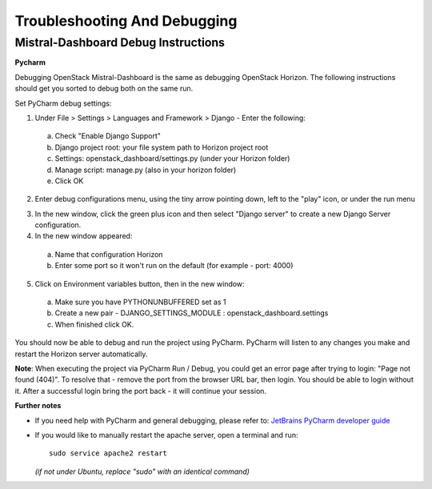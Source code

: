 Troubleshooting And Debugging
=============================

Mistral-Dashboard Debug Instructions
------------------------------------

**Pycharm**

Debugging OpenStack Mistral-Dashboard is the same
as debugging OpenStack Horizon.
The following instructions should get you sorted to debug both on the same run.

Set PyCharm debug settings:

1. Under File > Settings > Languages and Framework > Django -  Enter the following:

  a. Check "Enable Django Support"
  b. Django project root: your file system path to Horizon project root
  c. Settings: openstack_dashboard/settings.py (under your Horizon folder)
  d. Manage script: manage.py (also in your horizon folder)
  e. Click OK

.. image:: ../img/Mistral_dashboard_django_settings.png

2. Enter debug configurations menu, using the tiny arrow pointing down,
   left to the "play" icon, or under the run menu

.. image:: ../img/Pycharm_run_config_menu.png

3. In the new window, click the green plus icon and then select "Django server"
   to create a new Django Server configuration.

4. In the new window appeared:

  a. Name that configuration Horizon
  b. Enter some port so it won't run on the default (for example - port: 4000)

.. image:: ../img/Mistral_dashboard_debug_config.png

5. Click on Environment variables button, then in the new window:

  a. Make sure you have PYTHONUNBUFFERED set as 1
  b. Create a new pair - DJANGO_SETTINGS_MODULE : openstack_dashboard.settings
  c. When finished click OK.

.. image:: ../img/Mistral_dashboard_environment_variables.png


You should now be able to debug and run the project using PyCharm.
PyCharm will listen to any changes you make
and restart the Horizon server automatically.

**Note**: When executing the project via PyCharm Run / Debug,
you could get an error page
after trying to login: "Page not found (404)".
To resolve that - remove the port from the browser URL bar,
then login.
You should be able to login without it.
After a successful login bring the port back - it will continue your session.

**Further notes**

- If you need help with PyCharm and general debugging, please refer to:
  `JetBrains PyCharm developer guide <http://www.jetbrains.com/pycharm/help/debugging.html.>`_

- If you would like to manually restart the apache server,
  open a terminal and run::

    sudo service apache2 restart

  *(if not under Ubuntu, replace "sudo" with an identical command)*

